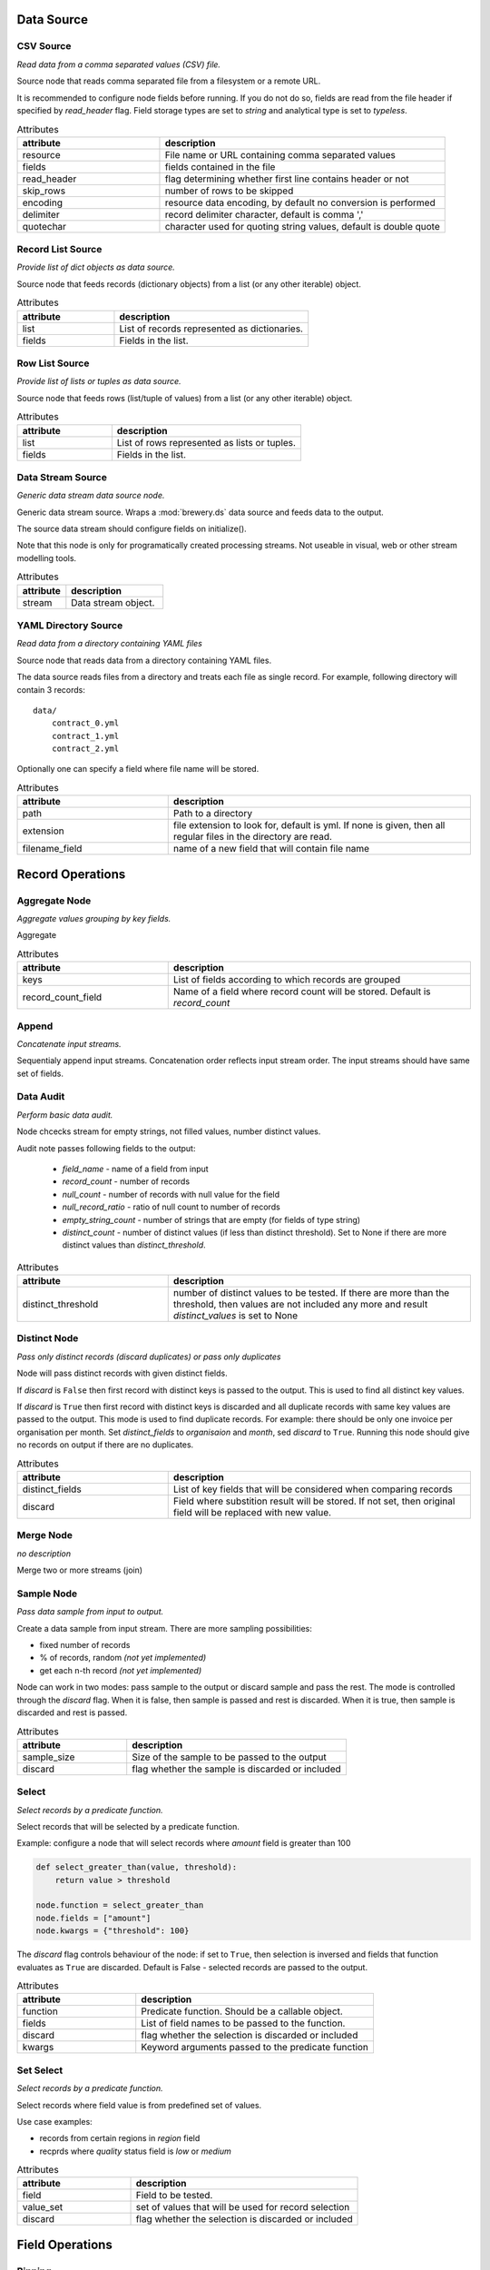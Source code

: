 Data Source
===========

CSV Source
----------

.. image:: nodes/csv_file_source_node.png
   :align: right

*Read data from a comma separated values (CSV) file.*

Source node that reads comma separated file from a filesystem or a remote URL.

It is recommended to configure node fields before running. If you do not do so, fields are
read from the file header if specified by `read_header` flag. Field storage types are set to
`string` and analytical type is set to `typeless`.


.. list-table:: Attributes
   :header-rows: 1
   :widths: 40 80

   * - attribute
     - description
   * - resource
     - File name or URL containing comma separated values
   * - fields
     - fields contained in the file
   * - read_header
     - flag determining whether first line contains header or not
   * - skip_rows
     - number of rows to be skipped
   * - encoding
     - resource data encoding, by default no conversion is performed
   * - delimiter
     - record delimiter character, default is comma ','
   * - quotechar
     - character used for quoting string values, default is double quote

Record List Source
------------------

.. image:: nodes/record_list_source_node.png
   :align: right

*Provide list of dict objects as data source.*

Source node that feeds records (dictionary objects) from a list (or any other iterable)
object.


.. list-table:: Attributes
   :header-rows: 1
   :widths: 40 80

   * - attribute
     - description
   * - list
     - List of records represented as dictionaries.
   * - fields
     - Fields in the list.

Row List Source
---------------

.. image:: nodes/row_list_source_node.png
   :align: right

*Provide list of lists or tuples as data source.*

Source node that feeds rows (list/tuple of values) from a list (or any other iterable)
object.


.. list-table:: Attributes
   :header-rows: 1
   :widths: 40 80

   * - attribute
     - description
   * - list
     - List of rows represented as lists or tuples.
   * - fields
     - Fields in the list.

Data Stream Source
------------------

.. image:: nodes/row_list_source_node.png
   :align: right

*Generic data stream data source node.*

Generic data stream source. Wraps a :mod:`brewery.ds` data source and feeds data to the 
output.

The source data stream should configure fields on initialize().

Note that this node is only for programatically created processing streams. Not useable
in visual, web or other stream modelling tools.


.. list-table:: Attributes
   :header-rows: 1
   :widths: 40 80

   * - attribute
     - description
   * - stream
     - Data stream object.

YAML Directory Source
---------------------

.. image:: nodes/yaml_directory_source_node.png
   :align: right

*Read data from a directory containing YAML files*

Source node that reads data from a directory containing YAML files.

The data source reads files from a directory and treats each file as single record. For example,
following directory will contain 3 records::

    data/
        contract_0.yml
        contract_1.yml
        contract_2.yml

Optionally one can specify a field where file name will be stored.


.. list-table:: Attributes
   :header-rows: 1
   :widths: 40 80

   * - attribute
     - description
   * - path
     - Path to a directory
   * - extension
     - file extension to look for, default is yml. If none is given, then all regular files in the directory are read.
   * - filename_field
     - name of a new field that will contain file name

Record Operations
=================

Aggregate Node
--------------

.. image:: nodes/aggregate_node.png
   :align: right

*Aggregate values grouping by key fields.*

Aggregate


.. list-table:: Attributes
   :header-rows: 1
   :widths: 40 80

   * - attribute
     - description
   * - keys
     - List of fields according to which records are grouped
   * - record_count_field
     - Name of a field where record count will be stored. Default is `record_count`

Append
------

.. image:: nodes/append_node.png
   :align: right

*Concatenate input streams.*

Sequentialy append input streams. Concatenation order reflects input stream order. The
input streams should have same set of fields.


Data Audit
----------

.. image:: nodes/data_audit_node.png
   :align: right

*Perform basic data audit.*

Node chcecks stream for empty strings, not filled values, number distinct values.

Audit note passes following fields to the output:

    * `field_name` - name of a field from input
    * `record_count` - number of records
    * `null_count` - number of records with null value for the field
    * `null_record_ratio` - ratio of null count to number of records
    * `empty_string_count` - number of strings that are empty (for fields of type string)
    * `distinct_count` - number of distinct values (if less than distinct threshold). Set
      to None if there are more distinct values than `distinct_threshold`.


.. list-table:: Attributes
   :header-rows: 1
   :widths: 40 80

   * - attribute
     - description
   * - distinct_threshold
     - number of distinct values to be tested. If there are more than the threshold, then values are not included any more and result `distinct_values` is set to None 

Distinct Node
-------------

.. image:: nodes/distinct_node.png
   :align: right

*Pass only distinct records (discard duplicates) or pass only duplicates*

Node will pass distinct records with given distinct fields.

If `discard` is ``False`` then first record with distinct keys is passed to the output. This is
used to find all distinct key values.

If `discard` is ``True`` then first record with distinct keys is discarded and all duplicate
records with same key values are passed to the output. This mode is used to find duplicate
records. For example: there should be only one invoice per organisation per month. Set
`distinct_fields` to `organisaion` and `month`, sed `discard` to ``True``. Running this node
should give no records on output if there are no duplicates.


.. list-table:: Attributes
   :header-rows: 1
   :widths: 40 80

   * - attribute
     - description
   * - distinct_fields
     - List of key fields that will be considered when comparing records
   * - discard
     - Field where substition result will be stored. If not set, then original field will be replaced with new value.

Merge Node
----------

.. image:: nodes/merge_node.png
   :align: right

*no description*

Merge two or more streams (join)


Sample Node
-----------

.. image:: nodes/sample_node.png
   :align: right

*Pass data sample from input to output.*

Create a data sample from input stream. There are more sampling possibilities:

* fixed number of records
* % of records, random *(not yet implemented)*
* get each n-th record *(not yet implemented)*

Node can work in two modes: pass sample to the output or discard sample and pass the rest.
The mode is controlled through the `discard` flag. When it is false, then sample is passed
and rest is discarded. When it is true, then sample is discarded and rest is passed.


.. list-table:: Attributes
   :header-rows: 1
   :widths: 40 80

   * - attribute
     - description
   * - sample_size
     - Size of the sample to be passed to the output
   * - discard
     - flag whether the sample is discarded or included

Select
------

.. image:: nodes/select_node.png
   :align: right

*Select records by a predicate function.*

Select records that will be selected by a predicate function.


Example: configure a node that will select records where `amount` field is greater than 100

.. code-block:: python

    def select_greater_than(value, threshold):
        return value > threshold

    node.function = select_greater_than
    node.fields = ["amount"]
    node.kwargs = {"threshold": 100}

The `discard` flag controls behaviour of the node: if set to ``True``, then selection is
inversed and fields that function evaluates as ``True`` are discarded. Default is False -
selected records are passed to the output.


.. list-table:: Attributes
   :header-rows: 1
   :widths: 40 80

   * - attribute
     - description
   * - function
     - Predicate function. Should be a callable object.
   * - fields
     - List of field names to be passed to the function.
   * - discard
     - flag whether the selection is discarded or included
   * - kwargs
     - Keyword arguments passed to the predicate function

Set Select
----------

.. image:: nodes/set_select_node.png
   :align: right

*Select records by a predicate function.*

Select records where field value is from predefined set of values.

Use case examples:

* records from certain regions in `region` field
* recprds where `quality` status field is `low` or `medium`


.. list-table:: Attributes
   :header-rows: 1
   :widths: 40 80

   * - attribute
     - description
   * - field
     - Field to be tested.
   * - value_set
     - set of values that will be used for record selection
   * - discard
     - flag whether the selection is discarded or included

Field Operations
================

Binning
-------

.. image:: nodes/histogram_node.png
   :align: right

*Derive a field based on binned values (histogram)*

Derive a bin/category field from a value.

*Note: this node is not yet implemented*

Binning modes:

* fixed width (for example: by 100)
* fixed number of fixed-width bins
* n-tiles by count or by sum
* record rank

    


Consolidate Value To Type Node
------------------------------

.. image:: nodes/generic_node.png
   :align: right

*Consolidate Value to Type*

Consolidate values of selected fields, or fields of given type to match the type.

* `string`, `text`
    * Strip strings
    * if non-string, then it is converted to a unicode string
    * Change empty strings to empty (null) values
* `float`, `integer`
    * If value is of string type, perform string cleansing first and then convert them to
      respective numbers or to null on failure


.. list-table:: Attributes
   :header-rows: 1
   :widths: 40 80

   * - attribute
     - description
   * - fields
     - List of fields to be cleansed. If none given then all fields of known storage type are cleansed
   * - types
     - List of field types to be consolidated (if no fields given)
   * - empty_values
     - dictionary of type -> value pairs to be set when field is considered empty (null) - not yet used

Field Map
---------

.. image:: nodes/field_map_node.png
   :align: right

*Rename or drop fields from the stream.*

Node renames input fields or drops them from the stream.
    


.. list-table:: Attributes
   :header-rows: 1
   :widths: 40 80

   * - attribute
     - description
   * - map_fields
     - Dictionary of input to output field name.
   * - drop_fields
     - List of fields to be dropped from the stream.

String Strip
------------

.. image:: nodes/string_strip_node.png
   :align: right

*Strip characters.*

Strip spaces (orother specified characters) from string fields.


.. list-table:: Attributes
   :header-rows: 1
   :widths: 40 80

   * - attribute
     - description
   * - fields
     - List of string fields to be stripped. If none specified, then all fields of storage type `string` are stripped
   * - chars
     - Characters to be stripped. By default all white-space characters are stripped.

Text Substitute
---------------

.. image:: nodes/text_substitute_node.png
   :align: right

*Substitute text in a field using regular expression.*

Substitute text in a field using regular expression.


.. list-table:: Attributes
   :header-rows: 1
   :widths: 40 80

   * - attribute
     - description
   * - field
     - Field containing a string or text value where substition will be applied
   * - derived_field
     - Field where substition result will be stored. If not set, then original field will be replaced with new value.
   * - substitutions
     - List of substitutions: each substition is a two-element tuple (`pattern`, `replacement`) where `pattern` is a regular expression that will be replaced using `replacement`

Value Threshold
---------------

.. image:: nodes/value_threshold_node.png
   :align: right

*Bin values based on a threshold.*

Create a field that will refer to a value bin based on threshold(s). Values of `range` type
can be compared against one or two thresholds to get low/high or low/medium/high value bins.

*Note: this node is not yet implemented*

The result is stored in a separate field that will be constructed from source field name and
prefix/suffix.

For example:
    * amount < 100 is low
    * 100 <= amount <= 1000 is medium
    * amount > 1000 is high

Generated field will be `amount_threshold` and will contain one of three possible values:
`low`, `medium`, `hight`

Another possible use case might be for binning after data audit: we want to measure null 
record count and we set thresholds:
    
    * ratio < 5% is ok
    * 5% <= ratio <= 15% is fair
    * ratio > 15% is bad
    
We set thresholds as ``(0.05, 0.15)`` and values to ``("ok", "fair", "bad")``
    


.. list-table:: Attributes
   :header-rows: 1
   :widths: 40 80

   * - attribute
     - description
   * - thresholds
     - List of fields of `range` type and threshold tuples (field, low, high) or (field, low)
   * - bin_names
     - Names of bins based on threshold. Default is low, medium, high
   * - prefix
     - field prefix to be used, default is none.
   * - suffix
     - field suffix to be used, default is '_bin'

Data Target
===========

Formatted Printer
-----------------

.. image:: nodes/formatted_printer_node.png
   :align: right

*Print input using a string formatter to an output IO stream*

Target node that will print output based on format.

Refer to the python formatting guide:

    http://docs.python.org/library/string.html

Example:

Consider we have a data with information about donations. We want to pretty print two fields:
`project` and `requested_amount` in the form::

    Hlavicka - makovicka                                            27550.0
    Obecna kniznica - symbol moderneho vzdelavania                 132000.0
    Vzdelavanie na europskej urovni                                 60000.0

Node for given format is created by:

.. code-block:: python

    node = FormattedPrinterNode(format = u"{project:<50.50} {requested_amount:>20}")


.. list-table:: Attributes
   :header-rows: 1
   :widths: 40 80

   * - attribute
     - description
   * - format
     - Format string to be used
   * - output
     - IO object. If not set then sys.stdout will be used. If it is a string, then it is considered a filename.
   * - delimiter
     - Record delimiter. By default it is new line character.
   * - header
     - Header string - will be printed before printing first record
   * - footer
     - Footer string - will be printed after all records are printed

Record List Target
------------------

.. image:: nodes/record_list_target_node.png
   :align: right

*Store data as list of dictionaries (records)*

Target node that stores data from input in a list of records (dictionary objects)
object.

To get list of fields, ask for `output_fields`.


.. list-table:: Attributes
   :header-rows: 1
   :widths: 40 80

   * - attribute
     - description
   * - records
     - Created list of records represented as dictionaries.

Row List Target
---------------

.. image:: nodes/row_list_target_node.png
   :align: right

*Store data as list of tuples*

Target node that stores data from input in a list of rows (as tuples).

To get list of fields, ask for `output_fields`.


.. list-table:: Attributes
   :header-rows: 1
   :widths: 40 80

   * - attribute
     - description
   * - rows
     - Created list of tuples.

Data Stream Target
------------------

.. image:: nodes/row_list_target_node.png
   :align: right

*Generic data stream data target node.*

Generic data stream target. Wraps a :mod:`brewery.ds` data target and feeds data from the 
input to the target stream.

The data target should match stream fields.

Note that this node is only for programatically created processing streams. Not useable
in visual, web or other stream modelling tools.


.. list-table:: Attributes
   :header-rows: 1
   :widths: 40 80

   * - attribute
     - description
   * - stream
     - Data target object.

